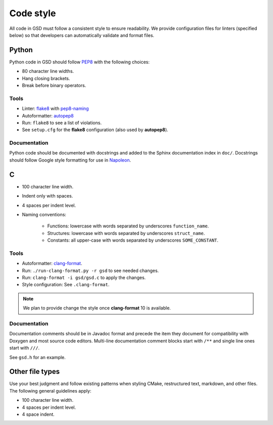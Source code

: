 .. Copyright (c) 2016-2020 The Regents of the University of Michigan
.. This file is part of the General Simulation Data (GSD) project, released
.. under the BSD 2-Clause License.

Code style
==========

All code in GSD must follow a consistent style to ensure readability.
We provide configuration files for linters (specified below) so that developers
can automatically validate and format files.

Python
------

Python code in GSD should follow `PEP8
<https://www.python.org/dev/peps/pep-0008>`_ with the following choices:

* 80 character line widths.
* Hang closing brackets.
* Break before binary operators.

Tools
^^^^^

* Linter: `flake8 <http://flake8.pycqa.org/en/latest/>`_ with
  `pep8-naming <https://pypi.org/project/pep8-naming/>`_
* Autoformatter: `autopep8 <https://pypi.org/project/autopep8/>`_
* Run: ``flake8`` to see a list of violations.
* See ``setup.cfg`` for the **flake8** configuration (also used by
  **autopep8**).

Documentation
^^^^^^^^^^^^^

Python code should be documented with docstrings and added to the Sphinx
documentation index in ``doc/``. Docstrings should follow Google style
formatting for use in `Napoleon
<https://www.sphinx-doc.org/en/master/usage/extensions/napoleon.html>`_.

C
---

* 100 character line width.
* Indent only with spaces.
* 4 spaces per indent level.
* Naming conventions:

    * Functions: lowercase with words separated by underscores
      ``function_name``.
    * Structures: lowercase with words separated by underscores
      ``struct_name``.
    * Constants: all upper-case with words separated by underscores
      ``SOME_CONSTANT``.

Tools
^^^^^

* Autoformatter: `clang-format <https://clang.llvm.org/docs/ClangFormat.html>`_.
* Run: ``./run-clang-format.py -r gsd`` to see needed changes.
* Run: ``clang-format -i gsd/gsd.c`` to apply the changes.
* Style configuration: See ``.clang-format``.

.. note::

    We plan to provide change the style once **clang-format** 10 is available.

Documentation
^^^^^^^^^^^^^

Documentation comments should be in Javadoc format and precede the item they
document for compatibility with Doxygen and most source code editors. Multi-line
documentation comment blocks start with ``/**`` and single line ones start with
``///``.

See ``gsd.h`` for an example.

Other file types
----------------

Use your best judgment and follow existing patterns when styling CMake,
restructured text, markdown, and other files. The following general guidelines
apply:

* 100 character line width.
* 4 spaces per indent level.
* 4 space indent.
